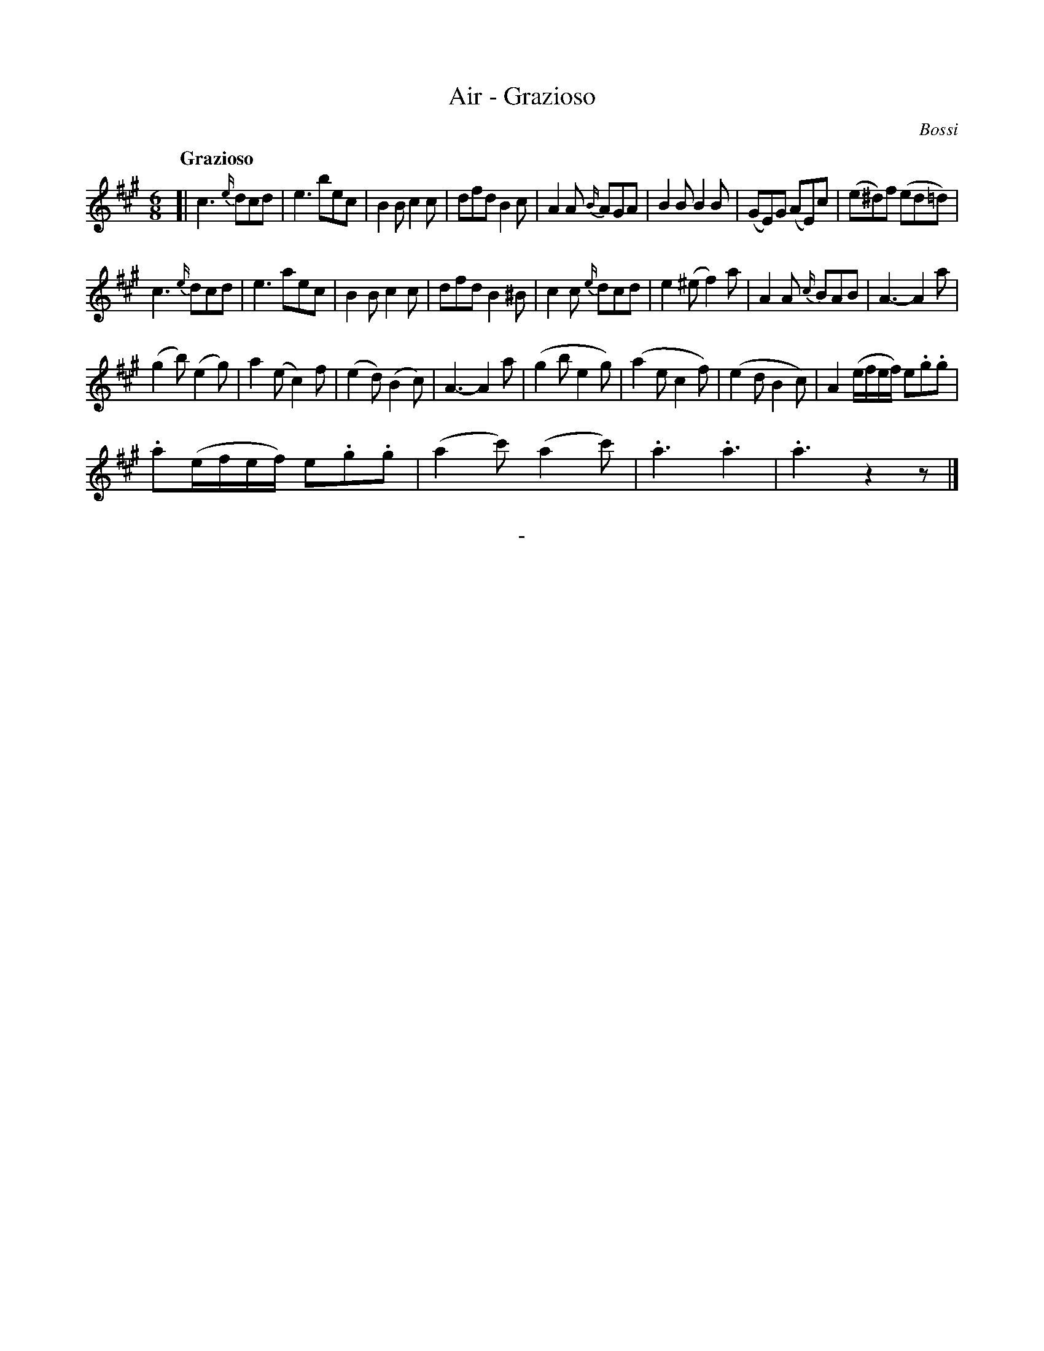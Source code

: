 X: 10291
T: Air - Grazioso
C: Bossi
Q: "Grazioso"
B: "Man of Feeling", Gaetano Brandi, ed. v.1 p.29
F: http://archive.org/details/manoffeelingorge00rugg
Z: 2012 John Chambers <jc:trillian.mit.edu>
N: The b in bar 2 should probably be an a, as in bar 10.
N: 28 bars; to convert to a 32-bar jig, insert a copy of bars 17-20 before bar 25.  [jc]
M: 6/8
L: 1/8
K: A
[|\
c3 {e/}dcd | e3 bec | B2B c2c | dfd B2c |\
A2A {B/}AGA | B2B B2B | (GE)G (AE)c | (e^d)f (ed=d) |
c3 {e/}dcd | e3 aec | B2B c2c | dfd B2^B |\
c2c {e/}dcd | e2(^e f2)a | A2A {c/}BAB | A3- A2a |
(g2b) (e2g) | a2(e c2)f | (e2d) (B2c) | A3- A2a |\
(g2b e2g) | (a2e c2f) | (e2d B2c) | A2(e/f/e/f/) e.g.g |
.a(e/f/e/f/) e.g.g | (a2c') (a2c') | .a3 .a3 | .a3 z2z |]
%
%%center -
